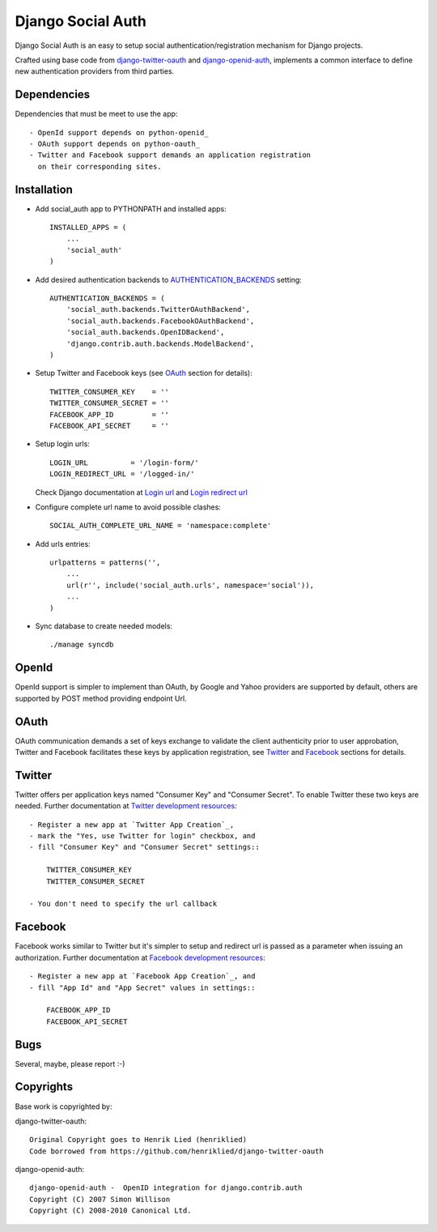 ==================
Django Social Auth
==================

Django Social Auth is an easy to setup social authentication/registration
mechanism for Django projects.

Crafted using base code from django-twitter-oauth_ and django-openid-auth_,
implements a common interface to define new authentication providers from
third parties.


------------
Dependencies
------------

Dependencies that must be meet to use the app::

   - OpenId support depends on python-openid_
   - OAuth support depends on python-oauth_
   - Twitter and Facebook support demands an application registration
     on their corresponding sites.


------------
Installation
------------

- Add social_auth app to PYTHONPATH and installed apps::

    INSTALLED_APPS = (
        ...
        'social_auth'
    )

- Add desired authentication backends to AUTHENTICATION_BACKENDS_ setting::

    AUTHENTICATION_BACKENDS = (
        'social_auth.backends.TwitterOAuthBackend',
        'social_auth.backends.FacebookOAuthBackend',
        'social_auth.backends.OpenIDBackend',
        'django.contrib.auth.backends.ModelBackend',
    )

- Setup Twitter and Facebook keys (see OAuth_ section for details)::

    TWITTER_CONSUMER_KEY    = ''
    TWITTER_CONSUMER_SECRET = ''
    FACEBOOK_APP_ID         = ''
    FACEBOOK_API_SECRET     = ''

- Setup login urls::

    LOGIN_URL          = '/login-form/'
    LOGIN_REDIRECT_URL = '/logged-in/'

  Check Django documentation at `Login url`_ and `Login redirect url`_

- Configure complete url name to avoid possible clashes::

    SOCIAL_AUTH_COMPLETE_URL_NAME = 'namespace:complete'

- Add urls entries::

    urlpatterns = patterns('',
        ...
        url(r'', include('social_auth.urls', namespace='social')),
        ...
    )

- Sync database to create needed models::

    ./manage syncdb


------
OpenId
------
OpenId support is simpler to implement than OAuth, by Google and Yahoo 
providers are supported by default, others are supported by POST method
providing endpoint Url.


-----
OAuth
-----
OAuth communication demands a set of keys exchange to validate the client
authenticity prior to user approbation, Twitter and Facebook facilitates these
keys by application registration, see `Twitter`_ and `Facebook`_ sections for
details.


-------
Twitter
-------
Twitter offers per application keys named "Consumer Key" and
"Consumer Secret". To enable Twitter these two keys are needed.
Further documentation at `Twitter development resources`_::

  - Register a new app at `Twitter App Creation`_,
  - mark the "Yes, use Twitter for login" checkbox, and
  - fill "Consumer Key" and "Consumer Secret" settings::

      TWITTER_CONSUMER_KEY
      TWITTER_CONSUMER_SECRET

  - You don't need to specify the url callback

--------
Facebook
--------
Facebook works similar to Twitter but it's simpler to setup and
redirect url is passed as a parameter when issuing an authorization.
Further documentation at `Facebook development resources`_::

  - Register a new app at `Facebook App Creation`_, and
  - fill "App Id" and "App Secret" values in settings::

      FACEBOOK_APP_ID
      FACEBOOK_API_SECRET


----
Bugs
----
Several, maybe, please report :-)


----------
Copyrights
----------
Base work is copyrighted by:

django-twitter-oauth::

    Original Copyright goes to Henrik Lied (henriklied)
    Code borrowed from https://github.com/henriklied/django-twitter-oauth

django-openid-auth::

    django-openid-auth -  OpenID integration for django.contrib.auth
    Copyright (C) 2007 Simon Willison
    Copyright (C) 2008-2010 Canonical Ltd.

.. _django-twitter-oauth: https://github.com/henriklied/django-twitter-oauth
.. _django-openid-auth: https://launchpad.net/django-openid-auth
.. _python-openid: http://pypi.python.org/pypi/python-openid/
.. _python-oauth: https://github.com/leah/python-oauth
.. _Login url: http://docs.djangoproject.com/en/dev/ref/settings/?from=olddocs#login-url
.. _Login redirect url: http://docs.djangoproject.com/en/dev/ref/settings/?from=olddocs#login-redirect-url
.. _Twitter development resources: http://dev.twitter.com/pages/auth
.. _Twitter App Creation: http://twitter.com/apps/new
.. _dnsmasq: http://www.thekelleys.org.uk/dnsmasq/doc.html
.. _Facebook development resources: http://developers.facebook.com/docs/authentication/
.. _Facebook App Creation: http://developers.facebook.com/setup/
.. _AUTHENTICATION_BACKENDS: http://docs.djangoproject.com/en/dev/ref/settings/?from=olddocs#authentication-backends
